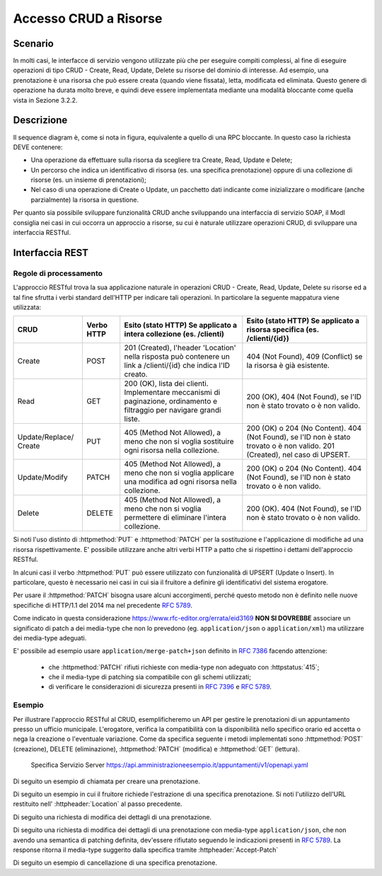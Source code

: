 Accesso CRUD a Risorse
===========================

.. _scenario-3:

Scenario
---------------

In molti casi, le interfacce di servizio vengono utilizzate più che per
eseguire compiti complessi, al fine di eseguire operazioni di tipo CRUD
- Create, Read, Update, Delete su risorse del dominio di interesse. Ad
esempio, una prenotazione è una risorsa che può essere creata (quando
viene fissata), letta, modificata ed eliminata. Questo genere di
operazione ha durata molto breve, e quindi deve essere implementata
mediante una modalità bloccante come quella vista in Sezione 3.2.2.

.. _descrizione-3:

Descrizione
------------------

.. mermaid::
   :caption: Interazione bloccante CRUD
   :alt: interazione bloccante CRUD

    sequenceDiagram
      participant F as Fruitore
      participant E as Erogatore
      activate F
      F->>E: 1. Request()
      activate E
      E-->>F: 2. Reply
      deactivate E
      deactivate F

Il sequence diagram è, come si nota in figura, equivalente a quello di
una RPC bloccante. In questo caso la richiesta DEVE contenere:

-  Una operazione da effettuare sulla risorsa da scegliere tra Create,
   Read, Update e Delete;

-  Un percorso che indica un identificativo di risorsa (es. una
   specifica prenotazione) oppure di una collezione di risorse (es. un
   insieme di prenotazioni);

-  Nel caso di una operazione di Create o Update, un pacchetto dati
   indicante come inizializzare o modificare (anche parzialmente) la
   risorsa in questione.

Per quanto sia possibile sviluppare funzionalità CRUD anche sviluppando
una interfaccia di servizio SOAP, il ModI consiglia nei casi in cui
occorra un approccio a risorse, su cui è naturale utilizzare operazioni
CRUD, di sviluppare una interfaccia RESTful.

.. _interfaccia-rest-3:

Interfaccia REST
-----------------------

.. _regole-di-processamento-6:

Regole di processamento
~~~~~~~~~~~~~~~~~~~~~~~~~~~~~~~~

L'approccio RESTful trova la sua applicazione naturale in operazioni
CRUD - Create, Read, Update, Delete su risorse ed a tal fine sfrutta i
verbi standard dell'HTTP per indicare tali operazioni. In particolare la
seguente mappatura viene utilizzata:

+-----------------+-----------------+-----------------+-----------------+
| **CRUD**        | **Verbo HTTP**  | **Esito (stato  | **Esito (stato  |
|                 |                 | HTTP) Se        | HTTP) Se        |
|                 |                 | applicato a     | applicato a     |
|                 |                 | intera          | risorsa         |
|                 |                 | collezione (es. | specifica (es.  |
|                 |                 | /clienti)**     | /clienti/{id})**|
|                 |                 |                 |                 |
+-----------------+-----------------+-----------------+-----------------+
| Create          | POST            | 201 (Created),  | 404 (Not        |
|                 |                 | l'header        | Found), 409     |
|                 |                 | 'Location'      | (Conflict) se   |
|                 |                 | nella risposta  | la risorsa è    |
|                 |                 | può contenere   | già esistente.  |
|                 |                 | un link a       |                 |
|                 |                 | /clienti/{id}   |                 |
|                 |                 | che indica l'ID |                 |
|                 |                 | creato.         |                 |
+-----------------+-----------------+-----------------+-----------------+
| Read            | GET             | 200 (OK), lista | 200 (OK), 404   |
|                 |                 | dei clienti.    | (Not Found), se |
|                 |                 | Implementare    | l'ID non è      |
|                 |                 | meccanismi di   | stato trovato o |
|                 |                 | paginazione,    | è non valido.   |
|                 |                 | ordinamento e   |                 |
|                 |                 | filtraggio per  |                 |
|                 |                 | navigare grandi |                 |
|                 |                 | liste.          |                 |
+-----------------+-----------------+-----------------+-----------------+
| Update/Replace/ | PUT             | 405 (Method Not | 200 (OK) o 204  |
| Create          |                 | Allowed), a     | (No Content).   |
|                 |                 | meno che non si | 404 (Not        |
|                 |                 | voglia          | Found), se l'ID |
|                 |                 | sostituire ogni | non è stato     |
|                 |                 | risorsa nella   | trovato o è non |
|                 |                 | collezione.     | valido. 201     |
|                 |                 |                 | (Created), nel  |
|                 |                 |                 | caso di UPSERT. |
+-----------------+-----------------+-----------------+-----------------+
| Update/Modify   | PATCH           | 405 (Method Not | 200 (OK) o 204  |
|                 |                 | Allowed), a     | (No Content).   |
|                 |                 | meno che non si | 404 (Not        |
|                 |                 | voglia          | Found), se l'ID |
|                 |                 | applicare una   | non è stato     |
|                 |                 | modifica ad     | trovato o è non |
|                 |                 | ogni risorsa    | valido.         |
|                 |                 | nella           |                 |
|                 |                 | collezione.     |                 |
+-----------------+-----------------+-----------------+-----------------+
| Delete          | DELETE          | 405 (Method Not | 200 (OK). 404   |
|                 |                 | Allowed), a     | (Not Found), se |
|                 |                 | meno che non si | l'ID non è      |
|                 |                 | voglia          | stato trovato o |
|                 |                 | permettere di   | è non valido.   |
|                 |                 | eliminare       |                 |
|                 |                 | l'intera        |                 |
|                 |                 | collezione.     |                 |
+-----------------+-----------------+-----------------+-----------------+

Si noti l'uso distinto di :httpmethod:`PUT` e :httpmethod:`PATCH` per la sostituzione
e l'applicazione di modifiche ad una risorsa rispettivamente. E'
possibile utilizzare anche altri verbi HTTP a patto che si rispettino i
dettami dell'approccio RESTful.

In alcuni casi il verbo :httpmethod:`PUT` può essere utilizzato con funzionalità di
UPSERT (Update o Insert). In particolare, questo è necessario nei casi
in cui sia il fruitore a definire gli identificativi del sistema
erogatore.

Per usare il :httpmethod:`PATCH` bisogna usare alcuni accorgimenti, perché
questo metodo non è definito nelle nuove specifiche di HTTP/1.1 del 2014
ma nel precedente :rfc:`5789`.

Come indicato in questa considerazione https://www.rfc-editor.org/errata/eid3169
**NON SI DOVREBBE** associare un significato di patch a dei media-type che
non lo prevedono (eg. ``application/json`` o ``application/xml``) ma utilizzare
dei media-type adeguati.

E' possibile ad esempio usare ``application/merge-patch+json`` definito
in :rfc:`7386` facendo attenzione:

  - che :httpmethod:`PATCH` rifiuti richieste con media-type non adeguato con :httpstatus:`415`;
  - che il media-type di patching sia compatibile con gli schemi utilizzati;
  - di verificare le considerazioni di sicurezza presenti in :rfc:`7396#section-5`
    e :rfc:`5789#section-5`.

.. _esempio-6:

Esempio
~~~~~~~~~~~~~~~~

Per illustrare l'approccio RESTful al CRUD, esemplificheremo
un API per gestire le prenotazioni di un
appuntamento presso un ufficio municipale. L'erogatore, verifica la
compatibilità con la disponibilità nello specifico orario ed accetta o
nega la creazione o l'eventuale variazione. Come da
specifica seguente i metodi implementati sono :httpmethod:`POST` (creazione), DELETE
(eliminazione), :httpmethod:`PATCH` (modifica) e :httpmethod:`GET` (lettura).


 Specifica Servizio Server  https://api.amministrazioneesempio.it/appuntamenti/v1/openapi.yaml

 .. literalinclude:: ../media/rest-crud.yaml
    :language: yaml


Di seguito un esempio di chiamata per creare una prenotazione.

.. code-block:: http
   :caption: Request

   POST /appuntamenti/v1/municipio/{id_municipio}/ufficio/{id_ufficio}/prenotazioni HTTP/1.1

   {
     "nome_proprio": "Mario",
     "cognome": "Rossi",
     "codice_fiscale": "MRORSS77T05E472I",
     "dettagli": {
       "data": "2018-12-03T14:29:12.137Z",
       "motivazione": "string"
     }
   }


.. code-block:: http
   :caption: Response

   HTTP/1.1 201 Created
   Location: https://api.amministrazioneesempio.it/appuntamenti/v1/municipio/{id_municipio}/ufficio/{id_ufficio}/prenotazioni/12323254

   {
     "id": 12323254,
     "nome_proprio": "Mario",
     "cognome": "Rossi",
     "codice_fiscale": "MRORSS77T05E472I",
     "dettagli": {
       "data": "2018-12-03T14:29:12.137Z",
       "motivazione": "string"
     }
   }


Di seguito un esempio in cui il fruitore richiede l'estrazione di una
specifica prenotazione. Si noti l'utilizzo dell'URL restituito
nell\' :httpheader:`Location` al passo precedente.

.. code-block:: http
   :caption: Request

   GET /appuntamenti/v1/municipio/{id_municipio}/ufficio/{id_ufficio}/prenotazioni/12323254  HTTP/1.1


.. code-block:: http
   :caption: Response

   HTTP/1.1 200 OK

   {
     "id": 12323254,
     "nome_proprio": "Mario",
     "cognome": "Rossi",
     "codice_fiscale": "MRORSS77T05E472I",
     "dettagli": {
       "data": "2018-12-03T14:29:12.137Z",
       "motivazione": "string"
     }
   }



Di seguito una richiesta di modifica dei dettagli di una prenotazione.


.. code-block:: http
   :caption: Request


   PATCH /appuntamenti/v1/municipio/{id_municipio}/ufficio/{id_ufficio}/prenotazioni/12323254  HTTP/1.1
   Content-Type: application/merge-patch+json

   {
      "dettagli": {
        "data": "2018-12-03T14:29:12.137Z",
        "motivazione": "nuova motivazione"
      }
   }


.. code-block:: http
   :caption: Response

   HTTP/1.1 200 OK

   {
     "nome_proprio": "Mario",
     "cognome": "Rossi",
     "codice_fiscale": "MRORSS77T05E472I",
     "dettagli": {
         "data": "2018-12-03T14:29:12.137Z",
         "motivazione": "nuova motivazione"
      }
   }

Di seguito una richiesta di modifica dei dettagli di una prenotazione
con media-type ``application/json``, che non avendo una semantica
di patching definita, dev'essere rifiutato seguendo le indicazioni
presenti in :rfc:`5789#section-2.2`. La response ritorna
il media-type suggerito dalla specifica tramite :httpheader:`Accept-Patch`


.. code-block:: http
   :caption: Request


   PATCH /appuntamenti/v1/municipio/{id_municipio}/ufficio/{id_ufficio}/prenotazioni/12323254  HTTP/1.1
   Content-Type: application/json

   {
      "dettagli": {
        "data": "2018-12-03T14:29:12.137Z",
        "motivazione": "nuova motivazione"
      }
   }

.. code-block:: http
   :caption: Response

   HTTP/1.1 415 Unsupported Media Type
   Accept-Patch: application/merge-patch+json


Di seguito un esempio di cancellazione di una specifica prenotazione.


.. code-block:: http
   :caption: Request

   DELETE /appuntamenti/v1/municipio/{id_municipio}/ufficio/{id_ufficio}/prenotazioni/12323254  HTTP/1.1


.. code-block:: http
   :caption: Response

   HTTP/1.1 200 OK
